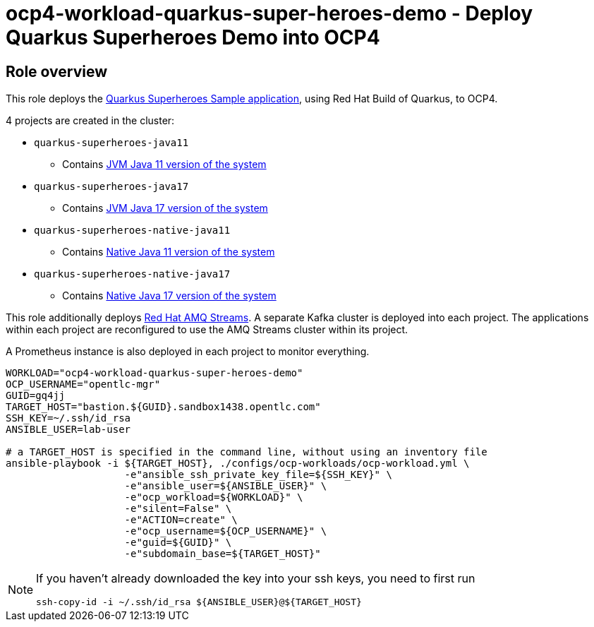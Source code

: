 = ocp4-workload-quarkus-super-heroes-demo - Deploy Quarkus Superheroes Demo into OCP4

== Role overview
This role deploys the https://github.com/quarkusio/quarkus-super-heroes/tree/rhbq-2.7[Quarkus Superheroes Sample application], using Red Hat Build of Quarkus, to OCP4.

4 projects are created in the cluster:

* `quarkus-superheroes-java11`
** Contains https://github.com/quarkusio/quarkus-super-heroes/blob/rhbq-2.7/deploy/k8s/java11-openshift.yml[JVM Java 11 version of the system]
* `quarkus-superheroes-java17`
** Contains https://github.com/quarkusio/quarkus-super-heroes/blob/rhbq-2.7/deploy/k8s/java17-openshift.yml[JVM Java 17 version of the system]
* `quarkus-superheroes-native-java11`
** Contains https://github.com/quarkusio/quarkus-super-heroes/blob/rhbq-2.7/deploy/k8s/native-java11-openshift.yml[Native Java 11 version of the system]
* `quarkus-superheroes-native-java17`
** Contains https://github.com/quarkusio/quarkus-super-heroes/blob/rhbq-2.7/deploy/k8s/native-java17-openshift.yml[Native Java 17 version of the system]

This role additionally deploys https://access.redhat.com/documentation/en-us/red_hat_amq_streams[Red Hat AMQ Streams]. A separate Kafka cluster is deployed into each project. The applications within each project are reconfigured to use the AMQ Streams cluster within its project.

A Prometheus instance is also deployed in each project to monitor everything.

----
WORKLOAD="ocp4-workload-quarkus-super-heroes-demo"
OCP_USERNAME="opentlc-mgr"
GUID=gq4jj
TARGET_HOST="bastion.${GUID}.sandbox1438.opentlc.com"
SSH_KEY=~/.ssh/id_rsa
ANSIBLE_USER=lab-user

# a TARGET_HOST is specified in the command line, without using an inventory file
ansible-playbook -i ${TARGET_HOST}, ./configs/ocp-workloads/ocp-workload.yml \
                    -e"ansible_ssh_private_key_file=${SSH_KEY}" \
                    -e"ansible_user=${ANSIBLE_USER}" \
                    -e"ocp_workload=${WORKLOAD}" \
                    -e"silent=False" \
                    -e"ACTION=create" \
                    -e"ocp_username=${OCP_USERNAME}" \
                    -e"guid=${GUID}" \
                    -e"subdomain_base=${TARGET_HOST}"
----

[NOTE]
====
If you haven't already downloaded the key into your ssh keys, you need to first run

----
ssh-copy-id -i ~/.ssh/id_rsa ${ANSIBLE_USER}@${TARGET_HOST}
----
====
